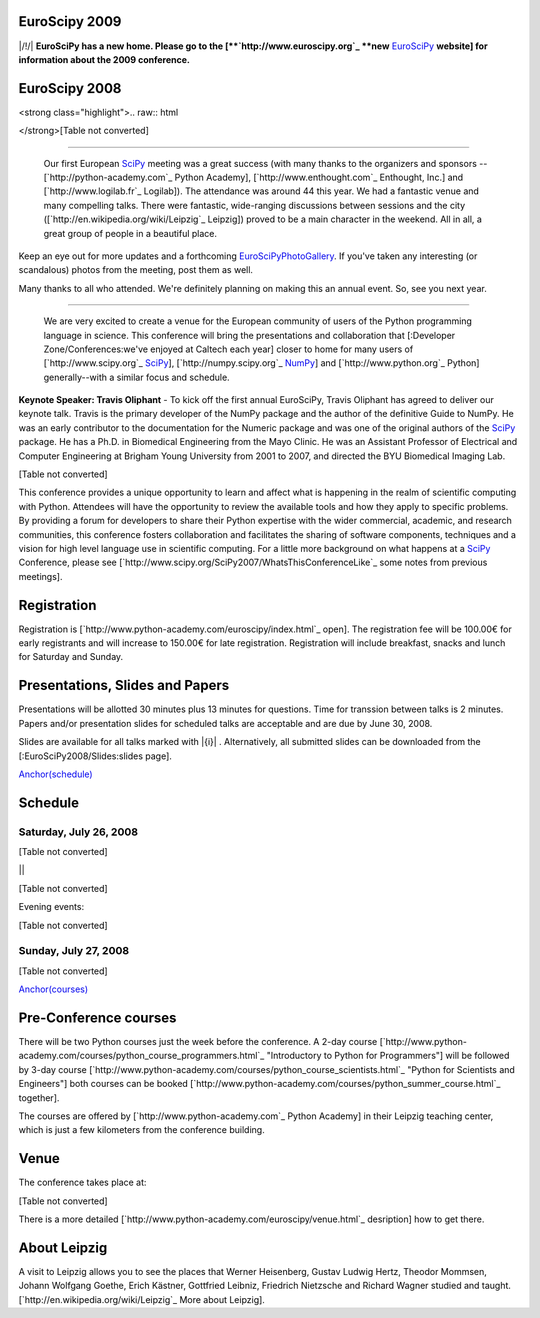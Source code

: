EuroScipy 2009
--------------

|/!/| **EuroSciPy has a new home. Please go to the [**`http://www.euroscipy.org`_ **new** EuroSciPy_ **website] for information about the 2009 conference.**

EuroScipy 2008
--------------

<strong class="highlight">.. raw:: html

</strong>[Table not converted]

-------------------------

 Our first European SciPy_ meeting was a great success (with many thanks to the organizers and sponsors -- [`http://python-academy.com`_ Python Academy], [`http://www.enthought.com`_ Enthought, Inc.] and [`http://www.logilab.fr`_ Logilab]).  The attendance was around 44 this year.  We had a fantastic venue and many compelling talks.  There were fantastic, wide-ranging discussions between sessions and the city ([`http://en.wikipedia.org/wiki/Leipzig`_ Leipzig]) proved to be a main character in the weekend.  All in all, a great group of people in a beautiful place.

Keep an eye out for more updates and a forthcoming EuroSciPyPhotoGallery_.  If you've taken any interesting (or scandalous) photos from the meeting, post them as well.

Many thanks to all who attended.  We're definitely planning on making this an annual event. So, see you next year.

-------------------------

 We are very excited to create a venue for the European community of users of the Python programming language in science.  This conference will bring the presentations and collaboration that [:Developer Zone/Conferences:we've enjoyed at Caltech each year] closer to home for many users of [`http://www.scipy.org`_ SciPy_], [`http://numpy.scipy.org`_ NumPy_] and [`http://www.python.org`_ Python] generally--with a similar focus and schedule.

**Keynote Speaker: Travis Oliphant** - To kick off the first annual EuroSciPy, Travis Oliphant has agreed to deliver our keynote talk.  Travis is the primary developer of the NumPy package and the author of the definitive Guide to NumPy. He was an early contributor to the documentation for the Numeric package and was one of the original authors of the SciPy_ package. He has a Ph.D. in Biomedical Engineering from the Mayo Clinic. He was an Assistant Professor of Electrical and Computer Engineering at Brigham Young University from 2001 to 2007, and directed the BYU Biomedical Imaging Lab.

[Table not converted]

This conference provides a unique opportunity to learn and affect what is happening in the realm of scientific computing with Python. Attendees will have the opportunity to review the available tools and how they apply to specific problems. By providing a forum for developers to share their Python expertise with the wider commercial, academic, and research communities, this conference fosters collaboration and facilitates the sharing of software components, techniques and a vision for high level language use in scientific computing. For a little more background on what happens at a SciPy_ Conference, please see [`http://www.scipy.org/SciPy2007/WhatsThisConferenceLike`_ some notes from previous meetings].

Registration
------------

Registration is [`http://www.python-academy.com/euroscipy/index.html`_ open]. The registration fee will be 100.00€ for early registrants and will increase to 150.00€ for late registration. Registration will include breakfast, snacks and lunch for Saturday and Sunday.

Presentations, Slides and Papers
--------------------------------

Presentations will be allotted 30 minutes plus 13 minutes for questions. Time for transsion between talks is 2 minutes. Papers and/or presentation slides for scheduled talks are acceptable and are due by June 30, 2008.

Slides are available for all talks marked with |{i}| . Alternatively, all submitted slides can be downloaded from the [:EuroSciPy2008/Slides:slides page].

`Anchor(schedule)`_

Schedule
--------

Saturday, July 26, 2008
~~~~~~~~~~~~~~~~~~~~~~~

[Table not converted]

||

[Table not converted]

Evening events:

[Table not converted]

Sunday, July 27, 2008
~~~~~~~~~~~~~~~~~~~~~

[Table not converted]

`Anchor(courses)`_

Pre-Conference courses
----------------------

There will be two Python courses just the week before the conference. A 2-day course [`http://www.python-academy.com/courses/python_course_programmers.html`_ "Introductory to Python for Programmers"] will be followed by 3-day course [`http://www.python-academy.com/courses/python_course_scientists.html`_ "Python for Scientists and Engineers"] both courses can be booked [`http://www.python-academy.com/courses/python_summer_course.html`_ together].

The courses are offered by [`http://www.python-academy.com`_ Python Academy] in their Leipzig teaching center, which is just a few kilometers from the conference building.

Venue
-----

The conference takes place at:

[Table not converted]

There is a more detailed [`http://www.python-academy.com/euroscipy/venue.html`_ desription] how to get there.

About Leipzig
-------------

A visit to Leipzig allows you to see the places that Werner Heisenberg, Gustav Ludwig Hertz, Theodor Mommsen, Johann Wolfgang Goethe, Erich Kästner, Gottfried Leibniz, Friedrich Nietzsche and Richard Wagner studied and taught. [`http://en.wikipedia.org/wiki/Leipzig`_ More about Leipzig].

.. ############################################################################

.. _EuroSciPy: ../EuroSciPy

.. _SciPy: ../SciPy

.. _EuroSciPyPhotoGallery: ../EuroSciPyPhotoGallery

.. _NumPy: ../NumPy

.. _Anchor(schedule): ../Anchor(schedule)

.. _SimPy: ../SimPy

.. _IceCube: ../IceCube

.. _PyModelData: ../PyModelData

.. _SfePy: ../SfePy

.. _Anchor(courses): ../Anchor(courses)

